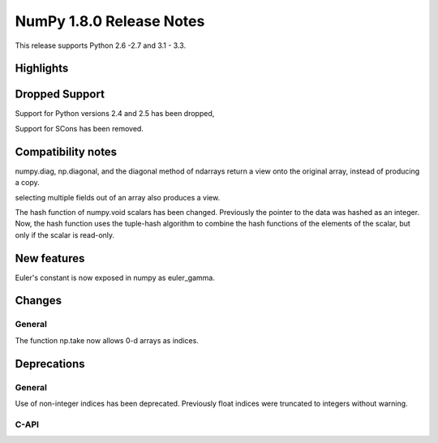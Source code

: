 =========================
NumPy 1.8.0 Release Notes
=========================

This release supports  Python 2.6 -2.7 and 3.1 - 3.3.


Highlights
==========

Dropped Support
===============

Support for Python versions 2.4 and 2.5 has been dropped,

Support for SCons has been removed.


Compatibility notes
===================

numpy.diag, np.diagonal, and the diagonal method of ndarrays return a view
onto the original array, instead of producing a copy.

selecting multiple fields out of an array also produces a view.

The hash function of numpy.void scalars has been changed.  Previously the
pointer to the data was hashed as an integer.  Now, the hash function uses
the tuple-hash algorithm to combine the hash functions of the elements of
the scalar, but only if the scalar is read-only.

New features
============

Euler's constant is now exposed in numpy as euler_gamma.



Changes
=======

General
-------

The function np.take now allows 0-d arrays as indices.

Deprecations
============

General
-------

Use of non-integer indices has been deprecated. Previously float indices
were truncated to integers without warning.

C-API
-----


